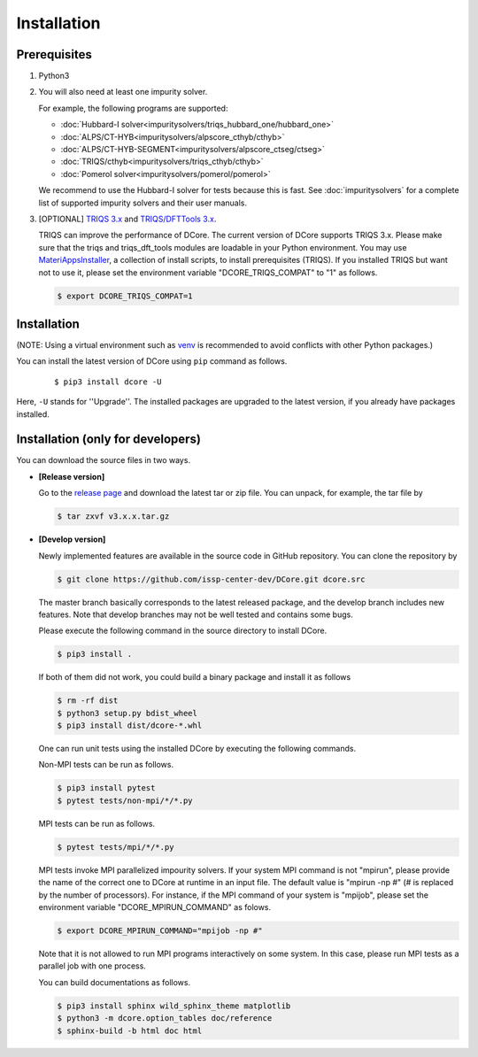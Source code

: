 
.. highlight:: bash

.. _installation:

Installation
============

Prerequisites
-------------

#. Python3

#. You will also need at least one impurity solver.

   For example, the following programs are supported:

   * :doc:`Hubbard-I solver<impuritysolvers/triqs_hubbard_one/hubbard_one>`
   * :doc:`ALPS/CT-HYB<impuritysolvers/alpscore_cthyb/cthyb>`
   * :doc:`ALPS/CT-HYB-SEGMENT<impuritysolvers/alpscore_ctseg/ctseg>`
   * :doc:`TRIQS/cthyb<impuritysolvers/triqs_cthyb/cthyb>`
   * :doc:`Pomerol solver<impuritysolvers/pomerol/pomerol>`

   We recommend to use the Hubbard-I solver for tests because this is fast.
   See :doc:`impuritysolvers` for a complete list of supported impurity solvers and their user manuals.

#. [OPTIONAL] `TRIQS 3.x <https://triqs.github.io/triqs/>`_ and `TRIQS/DFTTools 3.x <https://triqs.github.io/dft_tools/>`_.

   TRIQS can improve the performance of DCore.
   The current version of DCore supports TRIQS 3.x.
   Please make sure that the triqs and triqs_dft_tools modules are loadable in your Python environment.
   You may use `MateriAppsInstaller <https://github.com/wistaria/MateriAppsInstaller>`_, a collection of install scripts, to install prerequisites (TRIQS).
   If you installed TRIQS but want not to use it, please set the environment variable "DCORE_TRIQS_COMPAT" to "1" as follows.

   .. code-block:: bash
         
      $ export DCORE_TRIQS_COMPAT=1


Installation
------------------

(NOTE: Using a virtual environment such as `venv <https://docs.python.org/3/library/venv.html>`_ is recommended to avoid conflicts with other Python packages.)

You can install the latest version of DCore using ``pip`` command as follows.

   ::

      $ pip3 install dcore -U

Here, ``-U`` stands for ''Upgrade''. The installed packages are upgraded to the latest version, if you already have packages installed.


Installation (only for developers)
--------------------------------------

You can download the source files in two ways.

- **[Release version]**

  Go to the `release page <https://github.com/issp-center-dev/DCore/releases>`_ and download the latest tar or zip file.
  You can unpack, for example, the tar file by

  .. code-block:: bash

      $ tar zxvf v3.x.x.tar.gz

- **[Develop version]**

  Newly implemented features are available in the source code in GitHub repository. You can clone the repository by

  .. code-block:: bash

      $ git clone https://github.com/issp-center-dev/DCore.git dcore.src

  The master branch basically corresponds to the latest released package, and the develop branch includes new features.
  Note that develop branches may not be well tested and contains some bugs.


  Please execute the following command in the source directory to install DCore.

  .. code-block:: bash

      $ pip3 install .

  If both of them did not work, you could build a binary package and install it as follows

  .. code-block:: bash

      $ rm -rf dist
      $ python3 setup.py bdist_wheel
      $ pip3 install dist/dcore-*.whl

  One can run unit tests using the installed DCore by executing the following commands.

  Non-MPI tests can be run as follows.

  .. code-block:: bash

     $ pip3 install pytest
     $ pytest tests/non-mpi/*/*.py

  MPI tests can be run as follows.

  .. code-block:: bash

     $ pytest tests/mpi/*/*.py

  MPI tests invoke MPI parallelized impourity solvers.
  If your system MPI command is not "mpirun", please provide the name of the correct one to DCore at runtime in an input file.
  The default value is "mpirun -np #" (# is replaced by the number of processors).
  For instance, if the MPI command of your system is "mpijob", please set the environment variable "DCORE_MPIRUN_COMMAND" as folows.

  .. code-block:: bash

     $ export DCORE_MPIRUN_COMMAND="mpijob -np #"

  Note that it is not allowed to run MPI programs interactively on some system.
  In this case, please run MPI tests as a parallel job with one process.

  You can build documentations as follows.

  .. code-block:: bash

     $ pip3 install sphinx wild_sphinx_theme matplotlib
     $ python3 -m dcore.option_tables doc/reference
     $ sphinx-build -b html doc html
